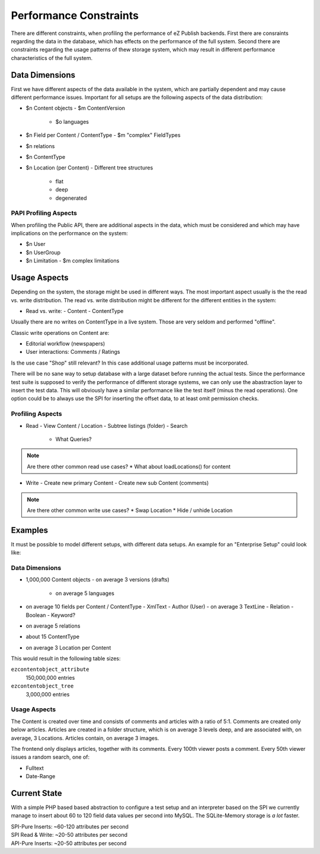 =======================
Performance Constraints
=======================

There are different constraints, when profiling the performance of eZ Publish
backends. First there are consraints regarding the data in the database, which
has effects on the performance of the full system. Second there are constraints
regarding the usage patterns of thew storage system, which may result in
different performance characteristics of the full system.

Data Dimensions
===============

First we have different aspects of the data available in the system, which are
partially dependent and may cause different performance issues. Important for
all setups are the following aspects of the data distribution:

- $n Content objects
  - $m ContentVersion
    - $o languages
- $n Field per Content / ContentType
  - $m "complex" FieldTypes
- $n relations
- $n ContentType
- $n Location (per Content)
  - Different tree structures
    - flat
    - deep
    - degenerated

PAPI Profiling Aspects
----------------------

When profiling the Public API, there are additional aspects in the data, which
must be considered and which may have implications on the performance on the
system:

- $n User
- $n UserGroup
- $n Limitation
  - $m complex limitations

Usage Aspects
=============

Depending on the system, the storage might be used in different ways. The most
important aspect usually is the the read vs. write distribution. The read vs.
write distribution might be different for the different entities in the system:

- Read vs. write:
  - Content
  - ContentType

Usually there are no writes on ContentType in a live system. Those are very
seldom and performed "offline".

Classic write operations on Content are:

- Editorial workflow (newspapers)
- User interactions: Comments / Ratings

Is the use case "Shop" still relevant? In this case additional usage patterns
must be incorporated.

There will be no sane way to setup database with a large dataset before running
the actual tests. Since the performance test suite is supposed to verify the
performance of different storage systems, we can only use the abastraction
layer to insert the test data. This will obviously have a similar performance
like the test itself (minus the read operations). One option could be to always
use the SPI for inserting the offset data, to at least omit permission
checks.

Profiling Aspects
-----------------

- Read
  - View Content / Location
  - Subtree listings (folder)
  - Search
    - What Queries?

.. note::
    Are there other common read use cases?
    * What about loadLocations() for content

- Write
  - Create new primary Content
  - Create new sub Content (comments)

.. note::
    Are there other common write use cases?
    * Swap Location
    * Hide / unhide Location

Examples
========

It must be possible to model different setups, with different data setups. An
example for an "Enterprise Setup" could look like:

Data Dimensions
---------------

- 1,000,000 Content objects
  - on average 3 versions (drafts)
    - on average 5 languages
- on average 10 fields per Content / ContentType
  - XmlText
  - Author (User)
  - on average 3 TextLine
  - Relation
  - Boolean
  - Keyword?
- on average 5 relations
- about 15 ContentType
- on average 3 Location per Content

This would result in the following table sizes:

``ezcontentobject_attribute``
    150,000,000 entries
``ezcontentobject_tree``
    3,000,000 entries

Usage Aspects
-------------

The Content is created over time and consists of comments and articles with a
ratio of 5:1. Comments are created only below articles. Articles are created in
a folder structure, which is on average 3 levels deep, and are associated with,
on average, 3 Locations. Articles contain, on average 3 images.

The frontend only displays articles, together with its comments. Every 100th
viewer posts a comment. Every 50th viewer issues a random search, one of:

- Fulltext
- Date-Range

Current State
=============

With a simple PHP based based abstraction to configure a test setup and an
interpreter based on the SPI we currently manage to insert about 60 to 120
field data values per second into MySQL. The SQLite-Memory storage is *a lot*
faster.

| SPI-Pure Inserts: ~60-120 attributes per second
| SPI Read & Write: ~20-50 attributes per second
| API-Pure Inserts: ~20-50 attributes per second


..
   Local Variables:
   mode: rst
   fill-column: 79
   End: 
   vim: et syn=rst tw=79
